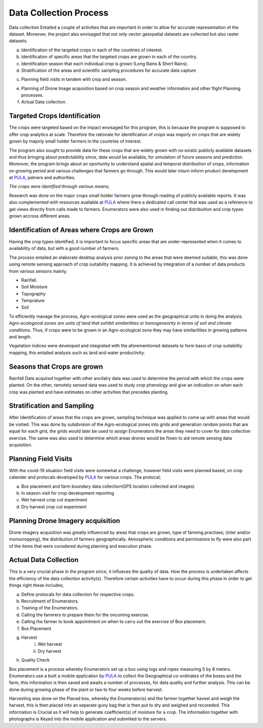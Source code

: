 #######################
Data Collection Process
#######################

Data collection Entailed a couple of activities that are important in order to allow for accurate representation of the dataset.
Moreover, the project also envisaged that not only vector gesopatial datasets are collected but also raster datasets.

a.  Identification of the targeted crops in each of the countries of interest.

b.  Identification of specific areas that the targeted crops are grown in each of the country.

c.  Identification season that each individual crop is grown (Long Rains & Short Rains).

d.  Stratification of the areas and scientific sampling procedures for accurate data capture

c.  Planning field visits in tandem with crop and season.

e.  Planning of Drone Image acquisition based on crop season and weather information and other flight Planning processes.

f. Actual Data collection.


*****************************
Targeted Crops Identification
*****************************

The crops were targeted based on the impact envisaged for this program, this is because the program 
is supposed to offer crop analytics at scale. Therefore the rationale for identification of crops 
was majorly on crops that are widely grown by majorly small holder farmers in the countries of interest.

The program also sought to provide data for these crops that are widely grown with no existic publicly available 
datasets and thus bringing about predictability since, data would be available, for simulation of future seasons and prediction.
Moreover, the program brings about an oportunity to understand spatial and temporal distribuition of crops, information on growing period and 
various challenges that farmers go through. This would later inturn inform product development at `PULA`_, patners and authorities.



*The crops were identified through various means;*

Research was done on the major crops small holder farmers grow through reading of publicly available reports.
It was also complemented with resources available at `PULA`_ where there a dedicated call center that was used as 
a reference to get views directly from calls made to farmers. Enumerators were also used in finding out distribuition and crop types grown 
accross different areas. 




*********************************************
Identification of Areas where Crops are Grown
*********************************************

Having the crop types identified, it is important to focus specific areas that are under-represented when it comes to availability 
of data, but with a good number of farmers.

The process entailed an elaborate desktop analysis prior zoning to the areas that were deemed suitable, this was done using remote sensing approach
of crop suitability mapping. It is achieved by integration of a  number of data products from various sensors mainly;

* Rainfall.

* Soil Moisture 

* Topography

* Temprature 

* Soil 

To efficiently manage the process, Agro-ecological zones were used as the geographical units in doing the analysis. 
*Agro-ecologocal zones are units of land that exhibit similarilities or homogeneority in terms of soil and climate conditions.*
Thus, if crops were to be grown in an Agro-ecological zone they may have similarilities in growing patterns and length. 

Vegetation indices were developed and integrated with the aforementioned datasets to form basis of crop suitability mapping,
this entailed analysis such as land and water productivity. 

****************************
Seasons that Crops are grown 
****************************

Rainfall Data acquired together with other ancilalry data was used to determine the period with which 
the crops were planted. On the other, remotely sensed data was used to study crop phenology and give an indication on when 
each crop was planted and have estimates on other activities that precedes planting.

****************************
Stratification and Sampling 
****************************

After Identification of areas that the crops are grown, sampling technique was applied to come up with areas that would be visited.
This was done by subdivision of the Agro-ecological zones into grids and generation random points that are equal for each grid, the grids would later
be used to assign Enumerators the areas they need to cover for data collection exercise. 
The same was also used to determine which areas drones would be flown to aid remote sensing data acquisition.

*********************
Planning Field Visits 
*********************

With the covid-19 situation field visits were somewhat a challenge, however field visits were planned based,
on crop calender and protocals developed by `PULA`_ for various crops. 
The protocal;

a. Box placement and farm boundary data collection(GPS location collected and images)

b. In season visit for crop development reporting

c. Wet harvest crop cut experiment 

d. Dry harvest crop cut experiment

**********************************
Planning Drone Imagery acquisition
**********************************

Drone imagery acquisition was greatly influenced by areas that crops are grown,
type of farming practises; (inter and/or monocropping), the distribution of farmers geographically.
Atmospheric conditions and permissions to fly were also part of the items that were consdered during planning and execution phase.

**********************
Actual Data Collection
**********************

This is a very crucial phase in the program since, it influeces the quality of data. How the process is undertaken affects the 
efficiency of the data collection activity(s). Therefore certain activities have to occur during this phase in order to get 
things right these includes;

a. Define protocals for data collection for respective crops.

b. Recruitment of Enumerators.

c. Training of the Enumerators.

d. Calling the farmrers to prepare them for the oncoming exercise.

e. Calling the farmer to book appointment on when to carry out the exercise of Box placement.

f. Box Placement 

g. Harvest
    i. Wet harvest 
    ii. Dry harvest

h. Quality Check 


Box placement is a process whereby Enumerators set up a box using logs and ropes measuring 
5 by 8 meters. Enumerators use a built a mobile application by `PULA`_ to collect the Geographical 
co-ordinates of the boxes and the farm, this  information is then saved and awaits a number of processes,
for data quality and further analysis. This can be done during growing phase of the plant or two to four weeks before harvest.

Harvesting was done on the Placed box, whereby the Enumerator(s) and the farmer together havest and weigh the harvest, this is then 
placed into an separate guny bag that is then put to dry and weighed and recoreded. This information is Crucial as it will help
to generate coefficient(s) of moisture for a crop. The information together with photographs is Keyed into the mobile application and submiited to the servers.








.. _PULA: https://www.pula-advisors.com/